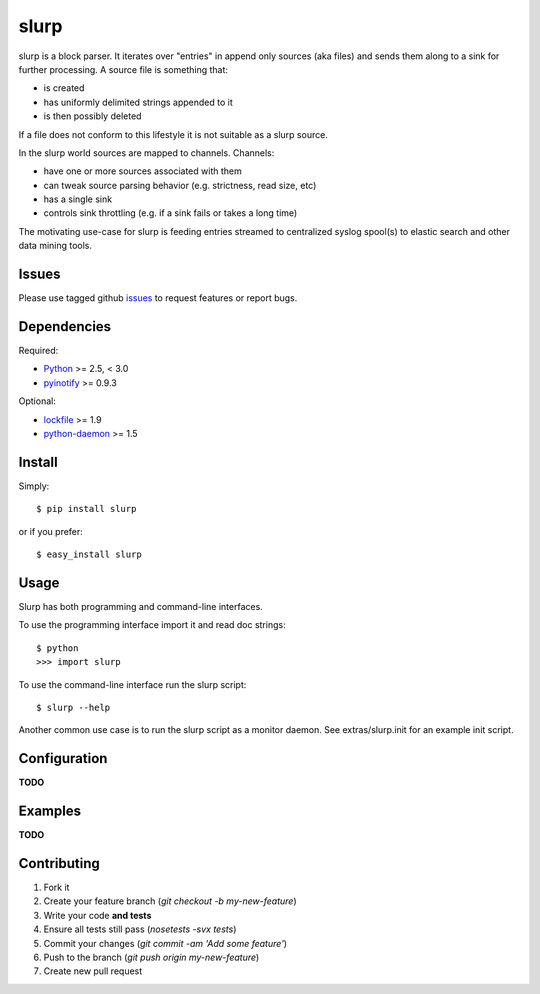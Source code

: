=====
slurp
=====

.. image:: https://secure.travis-ci.org/bninja/slurp.png?branch=dev
    :target: http://travis-ci.org/bninja/slurp

slurp is a block parser. It iterates over "entries" in append only sources
(aka files) and sends them along to a sink for further processing. A source
file is something that:

- is created
- has uniformly delimited strings appended to it
- is then possibly deleted

If a file does not conform to this lifestyle it is not suitable as a slurp
source.

In the slurp world sources are mapped to channels. Channels:

- have one or more sources associated with them
- can tweak source parsing behavior (e.g. strictness, read size, etc)
- has a single sink  
- controls sink throttling (e.g. if a sink fails or takes a long time)

The motivating use-case for slurp is feeding entries streamed to centralized
syslog spool(s) to elastic search and other data mining tools.

Issues
------

Please use tagged github `issues <https://github.com/bninja/slurp/issues>`_ to
request features or report bugs.

Dependencies
------------

Required:

- `Python <http://python.org/>`_ >= 2.5, < 3.0
- `pyinotify <https://github.com/seb-m/pyinotify>`_ >= 0.9.3

Optional:

- `lockfile <http://code.google.com/p/pylockfile/>`_  >= 1.9
- `python-daemon <pypi.python.org/pypi/python-daemon/>`_ >= 1.5

Install
-------

Simply::

    $ pip install slurp
    
or if you prefer::
    
    $ easy_install slurp

Usage
-----

Slurp has both programming and command-line interfaces.

To use the programming interface import it and read doc strings::

    $ python
    >>> import slurp

To use the command-line interface run the slurp script::

    $ slurp --help

Another common use case is to run the slurp script as a monitor daemon. See
extras/slurp.init for an example init script.


Configuration
-------------

**TODO**


Examples
--------

**TODO**


Contributing
------------

1. Fork it
2. Create your feature branch (`git checkout -b my-new-feature`)
3. Write your code **and tests**
4. Ensure all tests still pass (`nosetests -svx tests`)
5. Commit your changes (`git commit -am 'Add some feature'`)
6. Push to the branch (`git push origin my-new-feature`)
7. Create new pull request
